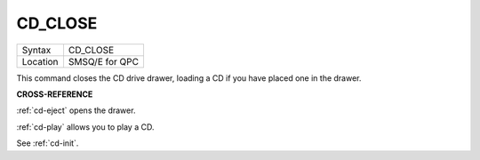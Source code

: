 ..  _cd-close:

CD\_CLOSE
=========

+----------+-------------------------------------------------------------------+
| Syntax   |  CD\_CLOSE                                                        |
+----------+-------------------------------------------------------------------+
| Location |  SMSQ/E for QPC                                                   |
+----------+-------------------------------------------------------------------+

This command closes the CD drive drawer, loading a CD if you have placed
one in the drawer.

**CROSS-REFERENCE**

:ref:`cd-eject` opens the drawer.

:ref:`cd-play` allows you to play a CD.

See :ref:`cd-init`.

